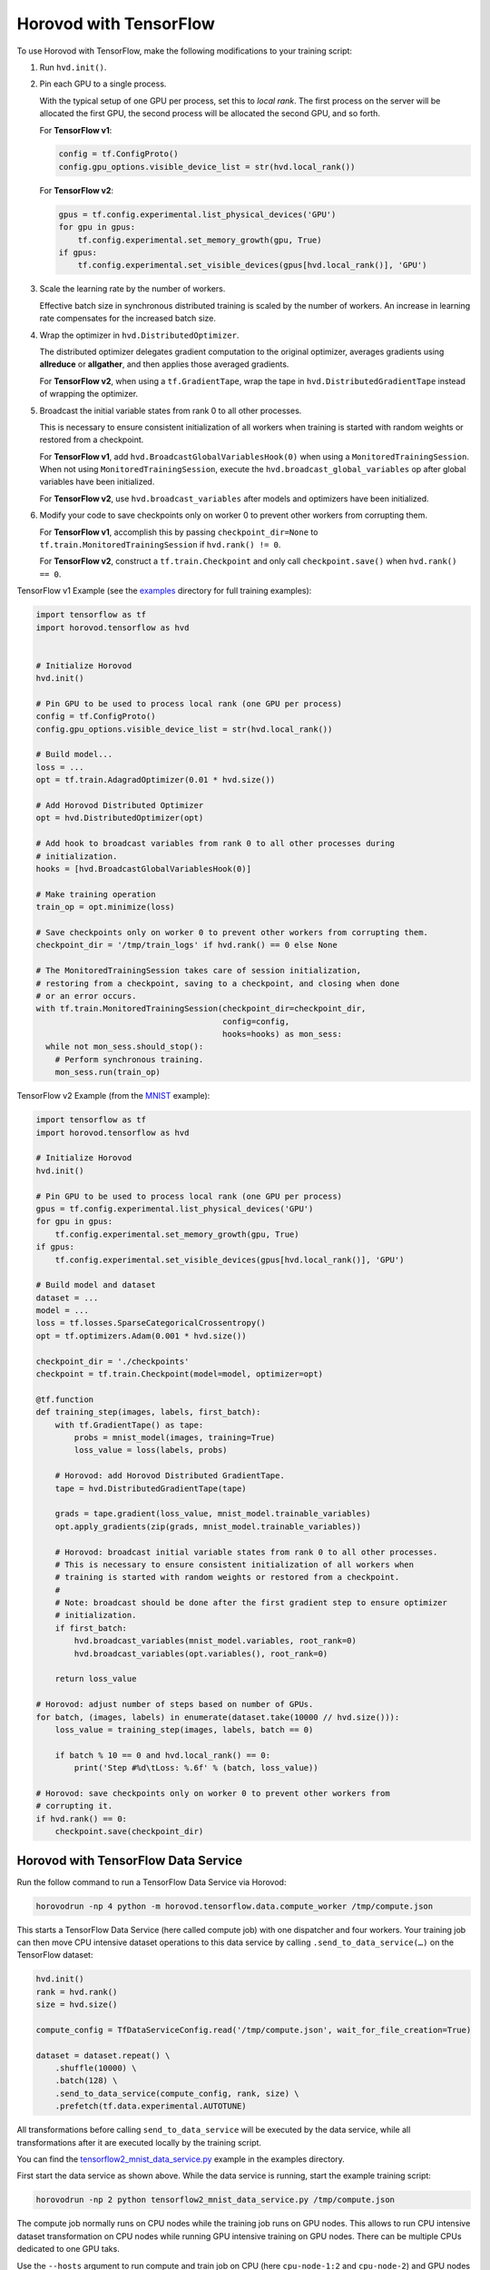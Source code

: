 Horovod with TensorFlow
=======================
To use Horovod with TensorFlow, make the following modifications to your training script:

1. Run ``hvd.init()``.

.. raw:: html

    <p/>

2. Pin each GPU to a single process.

   With the typical setup of one GPU per process, set this to *local rank*. The first process on
   the server will be allocated the first GPU, the second process will be allocated the second GPU, and so forth.

   For **TensorFlow v1**:

   .. code-block:: python

       config = tf.ConfigProto()
       config.gpu_options.visible_device_list = str(hvd.local_rank())

   For **TensorFlow v2**:

   .. code-block:: python

       gpus = tf.config.experimental.list_physical_devices('GPU')
       for gpu in gpus:
           tf.config.experimental.set_memory_growth(gpu, True)
       if gpus:
           tf.config.experimental.set_visible_devices(gpus[hvd.local_rank()], 'GPU')

.. raw:: html

    <p/>


3. Scale the learning rate by the number of workers.

   Effective batch size in synchronous distributed training is scaled by the number of workers.
   An increase in learning rate compensates for the increased batch size.

.. raw:: html

    <p/>


4. Wrap the optimizer in ``hvd.DistributedOptimizer``.

   The distributed optimizer delegates gradient computation to the original optimizer, averages gradients using **allreduce** or **allgather**, and then applies those averaged gradients.

   For **TensorFlow v2**, when using a ``tf.GradientTape``, wrap the tape in ``hvd.DistributedGradientTape`` instead of wrapping the optimizer.

.. raw:: html

    <p/>


5. Broadcast the initial variable states from rank 0 to all other processes.

   This is necessary to ensure consistent initialization of all workers when training is started with random weights or restored from a checkpoint.

   For **TensorFlow v1**, add ``hvd.BroadcastGlobalVariablesHook(0)`` when using a ``MonitoredTrainingSession``.
   When not using ``MonitoredTrainingSession``, execute the ``hvd.broadcast_global_variables`` op after global variables have been initialized.

   For **TensorFlow v2**, use ``hvd.broadcast_variables`` after models and optimizers have been initialized.

.. raw:: html

    <p/>


6. Modify your code to save checkpoints only on worker 0 to prevent other workers from corrupting them.

   For **TensorFlow v1**, accomplish this by passing ``checkpoint_dir=None`` to ``tf.train.MonitoredTrainingSession`` if ``hvd.rank() != 0``.

   For **TensorFlow v2**, construct a ``tf.train.Checkpoint`` and only call ``checkpoint.save()`` when ``hvd.rank() == 0``.

.. raw:: html

    <p/>


TensorFlow v1 Example (see the `examples <https://github.com/horovod/horovod/blob/master/examples/>`_ directory for full training examples):

.. code-block:: python

    import tensorflow as tf
    import horovod.tensorflow as hvd


    # Initialize Horovod
    hvd.init()

    # Pin GPU to be used to process local rank (one GPU per process)
    config = tf.ConfigProto()
    config.gpu_options.visible_device_list = str(hvd.local_rank())

    # Build model...
    loss = ...
    opt = tf.train.AdagradOptimizer(0.01 * hvd.size())

    # Add Horovod Distributed Optimizer
    opt = hvd.DistributedOptimizer(opt)

    # Add hook to broadcast variables from rank 0 to all other processes during
    # initialization.
    hooks = [hvd.BroadcastGlobalVariablesHook(0)]

    # Make training operation
    train_op = opt.minimize(loss)

    # Save checkpoints only on worker 0 to prevent other workers from corrupting them.
    checkpoint_dir = '/tmp/train_logs' if hvd.rank() == 0 else None

    # The MonitoredTrainingSession takes care of session initialization,
    # restoring from a checkpoint, saving to a checkpoint, and closing when done
    # or an error occurs.
    with tf.train.MonitoredTrainingSession(checkpoint_dir=checkpoint_dir,
                                           config=config,
                                           hooks=hooks) as mon_sess:
      while not mon_sess.should_stop():
        # Perform synchronous training.
        mon_sess.run(train_op)

TensorFlow v2 Example (from the `MNIST <https://github.com/horovod/horovod/blob/master/examples/tensorflow2/tensorflow2_mnist.py>`_ example):

.. code-block:: python

    import tensorflow as tf
    import horovod.tensorflow as hvd

    # Initialize Horovod
    hvd.init()

    # Pin GPU to be used to process local rank (one GPU per process)
    gpus = tf.config.experimental.list_physical_devices('GPU')
    for gpu in gpus:
        tf.config.experimental.set_memory_growth(gpu, True)
    if gpus:
        tf.config.experimental.set_visible_devices(gpus[hvd.local_rank()], 'GPU')

    # Build model and dataset
    dataset = ...
    model = ...
    loss = tf.losses.SparseCategoricalCrossentropy()
    opt = tf.optimizers.Adam(0.001 * hvd.size())

    checkpoint_dir = './checkpoints'
    checkpoint = tf.train.Checkpoint(model=model, optimizer=opt)

    @tf.function
    def training_step(images, labels, first_batch):
        with tf.GradientTape() as tape:
            probs = mnist_model(images, training=True)
            loss_value = loss(labels, probs)

        # Horovod: add Horovod Distributed GradientTape.
        tape = hvd.DistributedGradientTape(tape)

        grads = tape.gradient(loss_value, mnist_model.trainable_variables)
        opt.apply_gradients(zip(grads, mnist_model.trainable_variables))

        # Horovod: broadcast initial variable states from rank 0 to all other processes.
        # This is necessary to ensure consistent initialization of all workers when
        # training is started with random weights or restored from a checkpoint.
        #
        # Note: broadcast should be done after the first gradient step to ensure optimizer
        # initialization.
        if first_batch:
            hvd.broadcast_variables(mnist_model.variables, root_rank=0)
            hvd.broadcast_variables(opt.variables(), root_rank=0)

        return loss_value

    # Horovod: adjust number of steps based on number of GPUs.
    for batch, (images, labels) in enumerate(dataset.take(10000 // hvd.size())):
        loss_value = training_step(images, labels, batch == 0)

        if batch % 10 == 0 and hvd.local_rank() == 0:
            print('Step #%d\tLoss: %.6f' % (batch, loss_value))

    # Horovod: save checkpoints only on worker 0 to prevent other workers from
    # corrupting it.
    if hvd.rank() == 0:
        checkpoint.save(checkpoint_dir)

Horovod with TensorFlow Data Service
------------------------------------

Run the follow command to run a TensorFlow Data Service via Horovod:

.. code-block:: bash

    horovodrun -np 4 python -m horovod.tensorflow.data.compute_worker /tmp/compute.json

This starts a TensorFlow Data Service (here called compute job) with one dispatcher and four workers.
Your training job can then move CPU intensive dataset operations to this data service by
calling ``.send_to_data_service(…)`` on the TensorFlow dataset:

.. code-block:: python

    hvd.init()
    rank = hvd.rank()
    size = hvd.size()

    compute_config = TfDataServiceConfig.read('/tmp/compute.json', wait_for_file_creation=True)

    dataset = dataset.repeat() \
        .shuffle(10000) \
        .batch(128) \
        .send_to_data_service(compute_config, rank, size) \
        .prefetch(tf.data.experimental.AUTOTUNE)

All transformations before calling ``send_to_data_service`` will be executed by the data service,
while all transformations after it are executed locally by the training script.

You can find the `tensorflow2_mnist_data_service.py <https://github.com/horovod/horovod/blob/master/examples/tensorflow2/tensorflow2_mnist_data_service.py>`_
example in the examples directory.

First start the data service as shown above. While the data service is running, start the example training script:

.. code-block:: bash

    horovodrun -np 2 python tensorflow2_mnist_data_service.py /tmp/compute.json

The compute job normally runs on CPU nodes while the training job runs on GPU nodes. This allows to run CPU intensive
dataset transformation on CPU nodes while running GPU intensive training on GPU nodes. There can be multiple CPUs
dedicated to one GPU taks.

Use the ``--hosts`` argument to run compute and train job on CPU (here ``cpu-node-1:2`` and ``cpu-node-2``)
and GPU nodes (here ``gpu-node-1:2`` and ``gpu-node-2``), respectively:

.. code-block:: bash

    horovodrun -np 4 --hosts cpu-node-1:2,cpu-node-2:2 python -m horovod.tensorflow.data.compute_worker /tmp/compute.json
    horovodrun -np 2 --hosts gpu-node-1:1,gpu-node-2:1 python tensorflow2_mnist_data_service.py /tmp/compute.json

.. note::

    Please make sure you understand how TensorFlow Data Service distributes dataset transformations:
    See the `distribute <https://www.tensorflow.org/api_docs/python/tf/data/experimental/service/distribute>`_ transformation.

Multiple Dispatchers
--------------------

The data service allows for multiple dispatchers, one per training task. Each dispatcher gets the same number of workers.
As workers are dedicated to a single dispatcher, workers get dedicated to a single training task.
The size of your compute job (``-np 4``) has to be a multiple of the number of dispatchers (``--dispatchers 2``):

.. code-block:: bash

    horovodrun -np 4 python -m horovod.tensorflow.data.compute_worker --dispatchers 2 /tmp/compute.json

This requires the number of dispatchers (``--dispatchers 2``) to match the size of your training job (``-np 2``):

.. code-block:: bash

    horovodrun -np 2 python tensorflow2_mnist_data_service.py /tmp/compute.json

Single Dispatchers
------------------

With a single dispatcher, TensorFlow allows to reuse the dataset across all training tasks. This is done on a
first-come-first-serve basis, or round robin. The only supported processing mode is ``"distributed_epoch"``.

Training-side dispatchers
-------------------------

The dispatchers by default run inside the compute job. You can, however, also run them inside the training job.
Add ``--dispatcher-side training`` to tell the compute job that dispatchers are started by the training job.

.. code-block:: bash

    horovodrun -np 4 python -m horovod.tensorflow.data.compute_worker --dispatcher-side training /tmp/compute.json

The training script then starts the dispatchers via ``with tf_data_service(…)`` and distributes the dataset itself:

.. code-block:: python

    hvd.init()
    rank = hvd.rank()
    size = hvd.size()

    compute_config = TfDataServiceConfig.read('/tmp/compute.json', wait_for_file_creation=True)

    with tf_data_service(compute_config, rank) as dispatcher_address:

        dataset = dataset.repeat() \
            .shuffle(10000) \
            .batch(128) \
            .apply(tf.data.experimental.service.distribute(
                processing_mode="distributed_epoch",
                service=dispatcher_address,
                job_name='job' if reuse_dataset else None,
                consumer_index=rank if round_robin else None,
                num_consumers=size if round_robin else None)) \
            .prefetch(tf.data.experimental.AUTOTUNE)

To see the specific changes needed to make the training job run dispatchers,
simply diff the training-side example with the compute-side example:

.. code-block:: bash

    diff -w examples/tensorflow2/tensorflow2_mnist_data_service_train_fn_*

